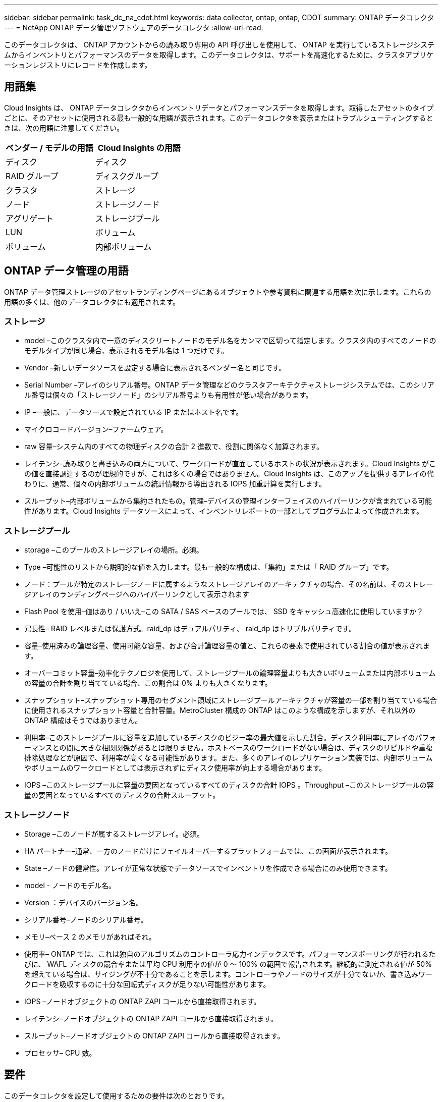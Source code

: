 ---
sidebar: sidebar 
permalink: task_dc_na_cdot.html 
keywords: data collector, ontap, ontap, CDOT 
summary: ONTAP データコレクタ 
---
= NetApp ONTAP データ管理ソフトウェアのデータコレクタ
:allow-uri-read: 


[role="lead"]
このデータコレクタは、 ONTAP アカウントからの読み取り専用の API 呼び出しを使用して、 ONTAP を実行しているストレージシステムからインベントリとパフォーマンスのデータを取得します。このデータコレクタは、サポートを高速化するために、クラスタアプリケーションレジストリにレコードを作成します。



== 用語集

Cloud Insights は、 ONTAP データコレクタからインベントリデータとパフォーマンスデータを取得します。取得したアセットのタイプごとに、そのアセットに使用される最も一般的な用語が表示されます。このデータコレクタを表示またはトラブルシューティングするときは、次の用語に注意してください。

[cols="2*"]
|===
| ベンダー / モデルの用語 | Cloud Insights の用語 


| ディスク | ディスク 


| RAID グループ | ディスクグループ 


| クラスタ | ストレージ 


| ノード | ストレージノード 


| アグリゲート | ストレージプール 


| LUN | ボリューム 


| ボリューム | 内部ボリューム 
|===


== ONTAP データ管理の用語

ONTAP データ管理ストレージのアセットランディングページにあるオブジェクトや参考資料に関連する用語を次に示します。これらの用語の多くは、他のデータコレクタにも適用されます。



=== ストレージ

* model –このクラスタ内で一意のディスクリートノードのモデル名をカンマで区切って指定します。クラスタ内のすべてのノードのモデルタイプが同じ場合、表示されるモデル名は 1 つだけです。
* Vendor –新しいデータソースを設定する場合に表示されるベンダー名と同じです。
* Serial Number –アレイのシリアル番号。ONTAP データ管理などのクラスタアーキテクチャストレージシステムでは、このシリアル番号は個々の「ストレージノード」のシリアル番号よりも有用性が低い場合があります。
* IP –一般に、データソースで設定されている IP またはホスト名です。
* マイクロコードバージョン–ファームウェア。
* raw 容量–システム内のすべての物理ディスクの合計 2 進数で、役割に関係なく加算されます。
* レイテンシ–読み取りと書き込みの両方について、ワークロードが直面しているホストの状況が表示されます。Cloud Insights がこの値を直接調達するのが理想的ですが、これは多くの場合ではありません。Cloud Insights は、このアップを提供するアレイの代わりに、通常、個々の内部ボリュームの統計情報から導出される IOPS 加重計算を実行します。
* スループット–内部ボリュームから集約されたもの。管理–デバイスの管理インターフェイスのハイパーリンクが含まれている可能性があります。Cloud Insights データソースによって、インベントリレポートの一部としてプログラムによって作成されます。




=== ストレージプール

* storage –このプールのストレージアレイの場所。必須。
* Type –可能性のリストから説明的な値を入力します。最も一般的な構成は、「集約」または「 RAID グループ」です。
* ノード：プールが特定のストレージノードに属するようなストレージアレイのアーキテクチャの場合、その名前は、そのストレージアレイのランディングページへのハイパーリンクとして表示されます
* Flash Pool を使用–値はあり / いいえ–この SATA / SAS ベースのプールでは、 SSD をキャッシュ高速化に使用していますか？
* 冗長性– RAID レベルまたは保護方式。raid_dp はデュアルパリティ、 raid_dp はトリプルパリティです。
* 容量–使用済みの論理容量、使用可能な容量、および合計論理容量の値と、これらの要素で使用されている割合の値が表示されます。
* オーバーコミット容量–効率化テクノロジを使用して、ストレージプールの論理容量よりも大きいボリュームまたは内部ボリュームの容量の合計を割り当てている場合、この割合は 0% よりも大きくなります。
* スナップショット–スナップショット専用のセグメント領域にストレージプールアーキテクチャが容量の一部を割り当てている場合に使用されるスナップショット容量と合計容量。MetroCluster 構成の ONTAP はこのような構成を示しますが、それ以外の ONTAP 構成はそうではありません。
* 利用率–このストレージプールに容量を追加しているディスクのビジー率の最大値を示した割合。ディスク利用率にアレイのパフォーマンスとの間に大きな相関関係があるとは限りません。ホストベースのワークロードがない場合は、ディスクのリビルドや重複排除処理などが原因で、利用率が高くなる可能性があります。また、多くのアレイのレプリケーション実装では、内部ボリュームやボリュームのワークロードとしては表示されずにディスク使用率が向上する場合があります。
* IOPS –このストレージプールに容量の要因となっているすべてのディスクの合計 IOPS 。Throughput –このストレージプールの容量の要因となっているすべてのディスクの合計スループット。




=== ストレージノード

* Storage –このノードが属するストレージアレイ。必須。
* HA パートナー–通常、一方のノードだけにフェイルオーバーするプラットフォームでは、この画面が表示されます。
* State –ノードの健常性。アレイが正常な状態でデータソースでインベントリを作成できる場合にのみ使用できます。
* model - ノードのモデル名。
* Version ：デバイスのバージョン名。
* シリアル番号–ノードのシリアル番号。
* メモリ–ベース 2 のメモリがあればそれ。
* 使用率– ONTAP では、これは独自のアルゴリズムのコントローラ応力インデックスです。パフォーマンスポーリングが行われるたびに、 WAFL ディスクの競合率または平均 CPU 利用率の値が 0 ～ 100% の範囲で報告されます。継続的に測定される値が 50% を超えている場合は、サイジングが不十分であることを示します。コントローラやノードのサイズが十分でないか、書き込みワークロードを吸収するのに十分な回転式ディスクが足りない可能性があります。
* IOPS –ノードオブジェクトの ONTAP ZAPI コールから直接取得されます。
* レイテンシ–ノードオブジェクトの ONTAP ZAPI コールから直接取得されます。
* スループット–ノードオブジェクトの ONTAP ZAPI コールから直接取得されます。
* プロセッサ– CPU 数。




== 要件

このデータコレクタを設定して使用するための要件は次のとおりです。

* 読み取り専用の API 呼び出し用に設定された管理者アカウントへのアクセス権が必要です。
* アカウントの詳細には、ユーザ名とパスワードが含まれます。
* ポートの要件： 80 または 443
* アカウントの権限：
+
** デフォルトの SVM の ONTAPI アプリケーションに対する読み取り専用のロール名
** オプションの書き込み権限が追加で必要になる場合があります。以下の「アクセス権に関する注意」を参照してください。


* ONTAP ライセンスの要件：
+
** ファイバチャネル検出に必要な FCP ライセンスおよびマッピング / マスクされたボリューム






== 設定

[cols="2*"]
|===
| フィールド | 説明 


| ネットアップ管理 IP | ネットアップクラスタの IP アドレスまたは完全修飾ドメイン名 


| ユーザ名 | ネットアップクラスタのユーザ名 


| パスワード | ネットアップクラスタのパスワード 
|===


== 高度な設定

[cols="2*"]
|===
| フィールド | 説明 


| 接続タイプ | HTTP （デフォルトポート 80 ）または HTTPS （デフォルトポート 443 ）を選択します。デフォルトは HTTPS です 


| 通信ポートをオーバーライドします | デフォルト以外のポートを使用する場合は、別のポートを指定します 


| インベントリポーリング間隔（分） | デフォルトは 60 分です。 


| TLS では HTTPS を使用します | HTTPS を使用する場合にのみ TLS をプロトコルとして許可します 


| ネットグループを自動的に検索する | エクスポートポリシールールのネットグループの自動検索を有効にします 


| ネットグループの拡張 | ネットグループ拡張戦略：_FILE _ または _SHELL _ を選択します。デフォルトは _shell_ です。 


| HTTP 読み取りタイムアウト秒数 | デフォルトは 30 です 


| 応答を UTF-8 として強制実行します | データコレクタコードに、 CLI からの応答を UTF-8 であると解釈させます 


| パフォーマンスポーリング間隔（秒） | デフォルト値は 900 秒です。 


| 高度なカウンタデータ収集 | ONTAP の統合を有効にします。ONTAP 詳細カウンタデータをポーリングに含める場合に選択します。リストから目的のカウンタを選択します。 
|===


== アクセス権に関する注意事項

多くの Cloud Insights の ONTAP ダッシュボードは高度な ONTAP カウンタに依存するため、データコレクタの詳細設定セクションで * 高度なカウンタデータ収集 * を有効にする必要があります。

また、 ONTAP API への書き込み権限が有効になっていることも確認する必要があります。通常は、必要な権限を持つアカウントがクラスタレベルで必要になります。

クラスタレベルで Cloud Insights のローカルアカウントを作成するには、クラスタ管理者のユーザ名とパスワードを使用して ONTAP にログインし、 ONTAP サーバで次のコマンドを実行します。

. 作業を開始する前に、 _Administrator_account および _diagnostic-level コマンド _ を使用して ONTAP にサインインする必要があります。
. 次のコマンドを使用して、読み取り専用ロールを作成します。
+
....
security login role create -role ci_readonly -cmddirname DEFAULT -access readonly
security login role create -role ci_readonly -cmddirname security -access readonly
security login role create -role ci_readonly -access all -cmddirname {cluster application-record create}
....
. 次のコマンドを使用して、読み取り専用ユーザを作成します。create コマンドを実行すると、このユーザのパスワードを入力するように求められます。
+
 security login create -username ci_user -application ontapi -authentication-method password -role ci_readonly


AD / LDAP アカウントを使用する場合は、コマンドをに設定します

 security login create -user-or-group-name DOMAIN\aduser/adgroup -application ontapi -authentication-method domain -role ci_readonly
作成されるロールとユーザログインは次のようになります。実際の出力は以下のように異なる場合があります

....
Role Command/ Access
Vserver Name Directory Query Level
---------- ------------- --------- ------------------ --------
cluster1 ci_readonly DEFAULT read only
cluster1 ci_readonly security readonly
....
....
cluster1::security login> show
Vserver: cluster1
Authentication Acct
UserName    Application   Method      Role Name      Locked
---------   -------      ----------- -------------- --------
ci_user     ontapi      password    ci_readonly   no
....


== トラブルシューティング

このデータコレクタで問題が発生した場合の対処方法を次に示します。



=== 在庫

[cols="2*"]
|===
| 問題 | 次の操作を実行します 


| 401 HTTP 応答または 13003 ZAPI エラーコードを受信し、 ZAPI から「 Insufficient privileges 」または「 Not authorized for this command 」が返される | ユーザ名とパスワード、およびユーザの権限と権限を確認してください。 


| クラスタバージョンが 8.1 より前である必要があります | クラスタでサポートされる最小バージョンは 8.1 です。サポートされる最小バージョンにアップグレードしてください。 


| ZAPI から「 cluster role is not cluster_mgmt LIF 」が返される | AU はクラスタ管理 IP と通信する必要があります。IP を確認し、必要に応じて別の IP に変更してください 


| エラー：「 7-Mode のストレージシステムはサポートされていません」 | この問題は、このデータコレクタを使用して 7-Mode ファイラーを検出した場合に発生することがあります。IP を変更して、代わりに cdot クラスタを指すようにします。 


| ZAPI コマンドの再試行後に失敗する | AU でクラスタとの通信に問題があります。ネットワーク、ポート番号、および IP アドレスを確認してください。また、 AU マシンのコマンドラインからもコマンドを実行しようとします。 


| AU が HTTP 経由で ZAPI に接続できませんでした | ZAPI ポートでプレーンテキストが受け入れるかどうかを確認します。AU が SSL ソケットにプレーンテキストを送信しようとすると、通信に失敗します。 


| SSLException で通信が失敗します | AU が Filer 上のプレーンテキストポートに SSL を送信しようとしています。ZAPI ポートで SSL を受け入れるか、別のポートを使用するかを確認します。 


| その他の接続エラー： ZAPI 応答にはエラーコード 13001 、「 database is not open 」 ZAPI エラーコード 60 があり、応答に「 API did not finished on time 」という応答が含まれています。 ZAPI エラーコード 14007 では「 initialize_session() returned NULL environment 」が返され、応答に「 Node is not healthy 」が含まれます。 | ネットワーク、ポート番号、および IP アドレスを確認してください。また、 AU マシンのコマンドラインからもコマンドを実行しようとします。 
|===


=== パフォーマンス

[cols="2*"]
|===
| 問題 | 次の操作を実行します 


| 「 ZAPI からパフォーマンスを収集できませんでした」というエラーが表示される | これは通常、 perf stat が実行されていないことが原因です。各ノードで次のコマンドを実行します。 >_system node systemshell -node * command "spmcctl -h cmd – stop; spmcctl -h cmd – exec" _ 
|===
追加情報はから入手できます link:concept_requesting_support.html["サポート"] ページまたはを参照してください link:https://docs.netapp.com/us-en/cloudinsights/CloudInsightsDataCollectorSupportMatrix.pdf["Data Collector サポートマトリックス"]。
